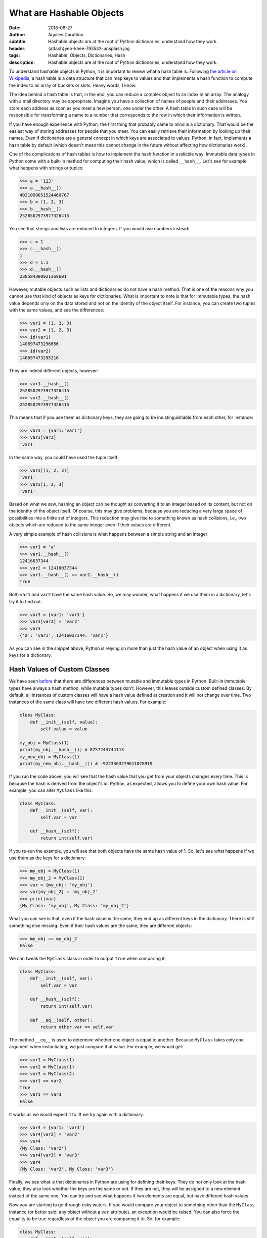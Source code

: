 What are Hashable Objects
=========================

:date: 2018-08-27
:author: Aquiles Carattino
:subtitle: Hashable objects are at the root of Python dictionaries, understand how they work.
:header: {attach}yeo-khee-793533-unsplash.jpg
:tags: Hashable, Objects, Dictionaries, Hash
:description: Hashable objects are at the root of Python dictionaries, understand how they work.

To understand hashable objects in Python, it is important to review what a hash table is. Following `the article on Wikipedia <https://en.wikipedia.org/wiki/Hash_table>`_, a hash table is a data structure that can map keys to values and that implements a hash function to compute the index to an array of buckets or slots. Heavy words, I know.

The idea behind a hash table is that, in the end, you can reduce a complex object to an index in an array. The analogy with a mail directory may be appropriate. Imagine you have a collection of names of people and their addresses. You store each address as soon as you meet a new person, one under the other. A hash table in such case will be responsible for transforming a name to a number that corresponds to the row in which their information is written.

If you have enough experience with Python, the first thing that probably came to mind is a dictionary. That would be the easiest way of storing addresses for people that you meet. You can easily retrieve their information by looking up their names. Even if dictionaries are a general concept in which keys are associated to values, Python, in fact, implements a hash table by default (which doesn't mean this cannot change in the future without affecting how dictionaries work).

One of the complications of hash tables is how to implement the hash function in a reliable way. Immutable data types in Python come with a built-in method for computing their hash value, which is called ``__hash__``. Let's see for example what happens with strings or tuples:

.. code-block:: pycon

    >>> a = '123'
    >>> a.__hash__()
    4031090051524460767
    >>> b = (1, 2, 3)
    >>> b.__hash__()
    2528502973977326415

You see that strings and lists are reduced to integers. If you would use numbers instead:

.. code-block:: pycon

    >>> c = 1
    >>> c.__hash__()
    1
    >>> d = 1.1
    >>> d.__hash__()
    230584300921369601

However, mutable objects such as lists and dictionaries do not have a hash method. That is one of the reasons why you cannot use that kind of objects as keys for dictionaries. What is important to note is that for immutable types, the hash value depends only on the data stored and not on the identity of the object itself. For instance, you can create two tuples with the same values, and see the differences:

.. code-block:: pycon

    >>> var1 = (1, 2, 3)
    >>> var2 = (1, 2, 3)
    >>> id(var1)
    140697473296656
    >>> id(var2)
    140697473295216

They are indeed different objects, however:

.. code-block:: pycon

    >>> var1.__hash__()
    2528502973977326415
    >>> var2.__hash__()
    2528502973977326415

This means that if you use them as dictionary keys, they are going to be indistinguishable from each other, for instance:

.. code-block:: pycon

    >>> var3 = {var1:'var1'}
    >>> var3[var2]
    'var1'

In the same way, you could have used the tuple itself:

.. code-block:: pycon

    >>> var3[(1, 2, 3)]
    'var1'
    >>> var3[1, 2, 3]
    'var1'

Based on what we saw, hashing an object can be thought as converting it to an integer based on its content, but not on the identity of the object itself. Of course, this may give problems, because you are reducing a very large space of possibilities into a finite set of integers. This reduction may give rise to something known as hash collisions, i.e., two objects which are reduced to the same integer even if their values are different.

A very simple example of hash collisions is what happens between a simple string and an integer:

.. code-block:: pycon

    >>> var1 = 'a'
    >>> var1.__hash__()
    12416037344
    >>> var2 = 12416037344
    >>> var1.__hash__() == var2.__hash__()
    True

Both ``var1`` and ``var2`` have the same hash value. So, we may wonder, what happens if we use them in a dictionary, let's try it to find out:

.. code-block:: pycon

    >>> var3 = {var1: 'var1'}
    >>> var3[var2] = 'var2'
    >>> var3
    {'a': 'var1', 12416037344: 'var2'}

As you can see in the snippet above, Python is relying on more than just the hash value of an object when using it as keys for a dictionary.

Hash Values of Custom Classes
-----------------------------
We have seen `before <{filename}17_mutable_and_immutable.rst>`_ that there are differences between mutable and immutable types in Python. Built-in immutable types have always a hash method, while mutable types don't. However, this leaves outside custom defined classes. By default, all instances of custom classes will have a hash value defined at creation and it will not change over time. Two instances of the same class will have two different hash values. For example:

.. code-block:: python

    class MyClass:
        def __init__(self, value):
            self.value = value

    my_obj = MyClass(1)
    print(my_obj.__hash__()) # 8757243744113
    my_new_obj = MyClass(1)
    print(my_new_obj.__hash__()) # -9223363279611078919

If you run the code above, you will see that the hash value that you get from your objects changes every time. This is because the hash is derived from the object's id. Python, as expected, allows you to define your own hash value. For example, you can alter ``MyClass`` like this:

.. code-block:: python

    class MyClass:
        def __init__(self, var):
            self.var = var

        def __hash__(self):
            return int(self.var)

If you re-run the example, you will see that both objects have the same hash value of 1. So, let's see what happens if we use them as the keys for a dictionary:

.. code-block:: pycon

    >>> my_obj = MyClass(1)
    >>> my_obj_2 = MyClass(1)
    >>> var = {my_obj: 'my_obj'}
    >>> var[my_obj_2] = 'my_obj_2'
    >>> print(var)
    {My Class: 'my_obj', My Class: 'my_obj_2'}

What you can see is that, even if the hash value is the same, they end up as different keys in the dictionary. There is still something else missing. Even if their hash values are the same, they are different objects:

.. code-block:: pycon

    >>> my_obj == my_obj_2
    False

We can tweak the ``MyClass`` class in order to output ``True`` when comparing it:

.. code-block:: python

    class MyClass:
        def __init__(self, var):
            self.var = var

        def __hash__(self):
            return int(self.var)

        def __eq__(self, other):
            return other.var == self.var

The method ``__eq__`` is used to determine whether one object is equal to another. Because ``MyClass`` takes only one argument when instantiating, we just compare that value. For example, we would get:

.. code-block:: pycon

    >>> var1 = MyClass(1)
    >>> var2 = MyClass(1)
    >>> var3 = MyClass(2)
    >>> var1 == var2
    True
    >>> var1 == var3
    False

It works as we would expect it to. If we try again with a dictionary:

.. code-block:: pycon

    >>> var4 = {var1: 'var1'}
    >>> var4[var2] = 'var2'
    >>> var4
    {My Class: 'var2'}
    >>> var4[var3] = 'var3'
    >>> var4
    {My Class: 'var2', My Class: 'var3'}

Finally, we see what is that dictionaries in Python are using for defining their keys. They do not only look at the hash value, they also look whether the keys are the same or not. If they are not, they will be assigned to a new element instead of the same one. You can try and see what happens if two elements are equal, but have different hash values.

Now you are starting to go through risky waters. If you would compare your object to something other than the ``MyClass`` instance (or better said, any object without a ``var`` attribute), an exception would be raised. You can also force the equality to be true regardless of the object you are comparing it to. So, for example:

.. code-block:: python

    class MyClass:
        def __init__(self, var):
            self.var = var

        def __hash__(self):
            return int(self.var)

        def __eq__(self, other):
            return True

And now, we would find a strange behavior:

.. code-block:: pycon

    >>> my_obj = MyClass(1)
    >>> var = 1
    >>> my_obj == var
    True
    >>> var2 = {my_obj: 'my_obj'}
    >>> var2[var] = 'var'
    >>> print(var2)
    {MyClass: 'var'}

So now you see that dictionaries test two things: the hash value and the equality, if one of them doesn't match, then it is going to be assigned as a new key.

Of course, there are many details missing regarding how hash tables work, but this is a pretty good introduction into how some of the under-the-hood things work in Python. They may also give you a hint into why things work or stop working at apparently random places.


Header photo by `Yeo Khee <https://unsplash.com/photos/BkqUJQiucKY?utm_source=unsplash&utm_medium=referral&utm_content=creditCopyText>`_ on Unsplash